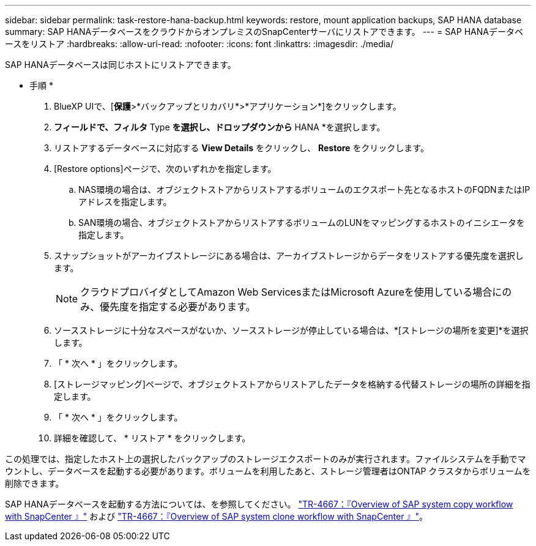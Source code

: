 ---
sidebar: sidebar 
permalink: task-restore-hana-backup.html 
keywords: restore, mount application backups, SAP HANA database 
summary: SAP HANAデータベースをクラウドからオンプレミスのSnapCenterサーバにリストアできます。 
---
= SAP HANAデータベースをリストア
:hardbreaks:
:allow-uri-read: 
:nofooter: 
:icons: font
:linkattrs: 
:imagesdir: ./media/


[role="lead"]
SAP HANAデータベースは同じホストにリストアできます。

* 手順 *

. BlueXP UIで、[*保護*>*バックアップとリカバリ*>*アプリケーション*]をクリックします。
. [Filter by]*フィールドで、フィルタ* Type *を選択し、ドロップダウンから* HANA *を選択します。
. リストアするデータベースに対応する *View Details* をクリックし、 *Restore* をクリックします。
. [Restore options]ページで、次のいずれかを指定します。
+
.. NAS環境の場合は、オブジェクトストアからリストアするボリュームのエクスポート先となるホストのFQDNまたはIPアドレスを指定します。
.. SAN環境の場合、オブジェクトストアからリストアするボリュームのLUNをマッピングするホストのイニシエータを指定します。


. スナップショットがアーカイブストレージにある場合は、アーカイブストレージからデータをリストアする優先度を選択します。
+

NOTE: クラウドプロバイダとしてAmazon Web ServicesまたはMicrosoft Azureを使用している場合にのみ、優先度を指定する必要があります。

. ソースストレージに十分なスペースがないか、ソースストレージが停止している場合は、*[ストレージの場所を変更]*を選択します。
. 「 * 次へ * 」をクリックします。
. [ストレージマッピング]ページで、オブジェクトストアからリストアしたデータを格納する代替ストレージの場所の詳細を指定します。
. 「 * 次へ * 」をクリックします。
. 詳細を確認して、 * リストア * をクリックします。


この処理では、指定したホスト上の選択したバックアップのストレージエクスポートのみが実行されます。ファイルシステムを手動でマウントし、データベースを起動する必要があります。ボリュームを利用したあと、ストレージ管理者はONTAP クラスタからボリュームを削除できます。

SAP HANAデータベースを起動する方法については、を参照してください。 https://docs.netapp.com/us-en/netapp-solutions-sap/lifecycle/sc-copy-clone-overview-of-sap-system-copy-workflow-with-snapcenter.html["TR-4667：『Overview of SAP system copy workflow with SnapCenter 』"^] および https://docs.netapp.com/us-en/netapp-solutions-sap/lifecycle/sc-copy-clone-overview-of-sap-system-clone-workflow-with-snapcenter.html["TR-4667：『Overview of SAP system clone workflow with SnapCenter 』"^]。
